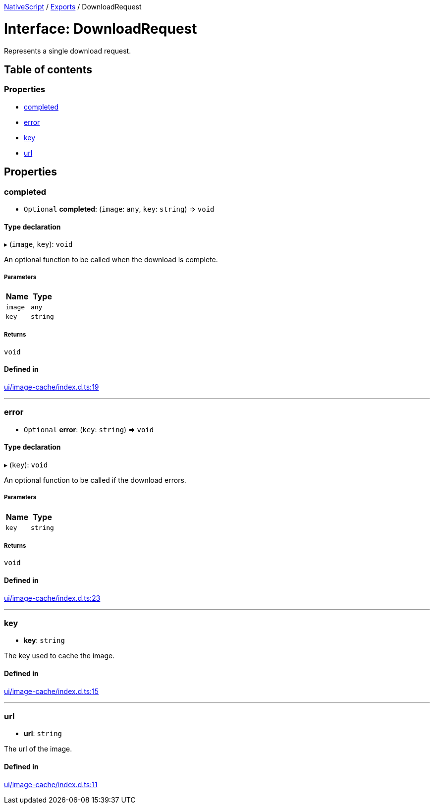 :doctype: book

xref:../README.adoc[NativeScript] / xref:../modules.adoc[Exports] / DownloadRequest

= Interface: DownloadRequest

Represents a single download request.

== Table of contents

=== Properties

* link:DownloadRequest.md#completed[completed]
* link:DownloadRequest.md#error[error]
* link:DownloadRequest.md#key[key]
* link:DownloadRequest.md#url[url]

== Properties

[#completed]
=== completed

• `Optional` *completed*: (`image`: `any`, `key`: `string`) \=> `void`

==== Type declaration

▸ (`image`, `key`): `void`

An optional function to be called when the download is complete.

===== Parameters

|===
| Name | Type

| `image`
| `any`

| `key`
| `string`
|===

===== Returns

`void`

==== Defined in

https://github.com/NativeScript/NativeScript/blob/02d4834bd/packages/core/ui/image-cache/index.d.ts#L19[ui/image-cache/index.d.ts:19]

'''

[#error]
=== error

• `Optional` *error*: (`key`: `string`) \=> `void`

==== Type declaration

▸ (`key`): `void`

An optional function to be called if the download errors.

===== Parameters

|===
| Name | Type

| `key`
| `string`
|===

===== Returns

`void`

==== Defined in

https://github.com/NativeScript/NativeScript/blob/02d4834bd/packages/core/ui/image-cache/index.d.ts#L23[ui/image-cache/index.d.ts:23]

'''

[#key]
=== key

• *key*: `string`

The key used to cache the image.

==== Defined in

https://github.com/NativeScript/NativeScript/blob/02d4834bd/packages/core/ui/image-cache/index.d.ts#L15[ui/image-cache/index.d.ts:15]

'''

[#url]
=== url

• *url*: `string`

The url of the image.

==== Defined in

https://github.com/NativeScript/NativeScript/blob/02d4834bd/packages/core/ui/image-cache/index.d.ts#L11[ui/image-cache/index.d.ts:11]
